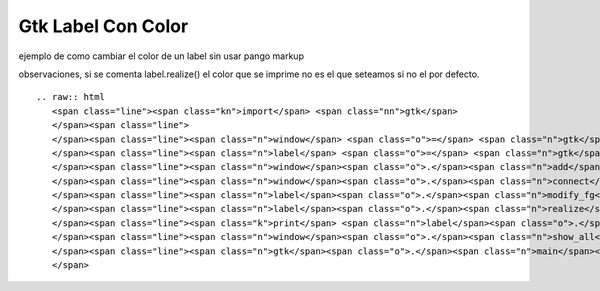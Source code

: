 
Gtk Label Con Color
===================

ejemplo de como cambiar el color de un label sin usar pango markup 

observaciones, si se comenta label.realize() el color que se imprime no es el que seteamos si no el por defecto.

::

   .. raw:: html
      <span class="line"><span class="kn">import</span> <span class="nn">gtk</span>
      </span><span class="line">
      </span><span class="line"><span class="n">window</span> <span class="o">=</span> <span class="n">gtk</span><span class="o">.</span><span class="n">Window</span><span class="p">()</span>
      </span><span class="line"><span class="n">label</span> <span class="o">=</span> <span class="n">gtk</span><span class="o">.</span><span class="n">Label</span><span class="p">(</span><span class="s">&quot;label&quot;</span><span class="p">)</span>
      </span><span class="line"><span class="n">window</span><span class="o">.</span><span class="n">add</span><span class="p">(</span><span class="n">label</span><span class="p">)</span>
      </span><span class="line"><span class="n">window</span><span class="o">.</span><span class="n">connect</span><span class="p">(</span><span class="s">&#39;delete-event&#39;</span><span class="p">,</span> <span class="n">gtk</span><span class="o">.</span><span class="n">main_quit</span><span class="p">)</span>
      </span><span class="line"><span class="n">label</span><span class="o">.</span><span class="n">modify_fg</span><span class="p">(</span><span class="n">gtk</span><span class="o">.</span><span class="n">STATE_NORMAL</span><span class="p">,</span> <span class="n">gtk</span><span class="o">.</span><span class="n">gdk</span><span class="o">.</span><span class="n">color_parse</span><span class="p">(</span><span class="s">&#39;#f00&#39;</span><span class="p">))</span>
      </span><span class="line"><span class="n">label</span><span class="o">.</span><span class="n">realize</span><span class="p">()</span>
      </span><span class="line"><span class="k">print</span> <span class="n">label</span><span class="o">.</span><span class="n">style</span><span class="o">.</span><span class="n">fg</span><span class="p">[</span><span class="n">gtk</span><span class="o">.</span><span class="n">STATE_NORMAL</span><span class="p">]</span>
      </span><span class="line"><span class="n">window</span><span class="o">.</span><span class="n">show_all</span><span class="p">()</span>
      </span><span class="line"><span class="n">gtk</span><span class="o">.</span><span class="n">main</span><span class="p">()</span>
      </span>

